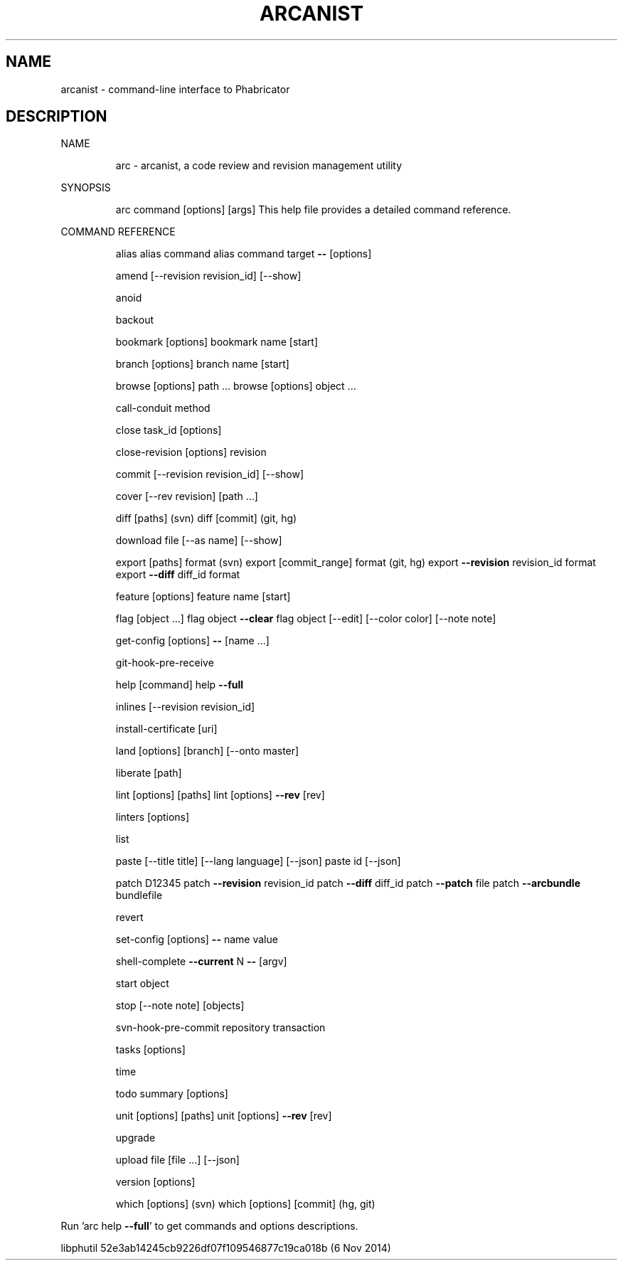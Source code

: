 .\" DO NOT MODIFY THIS FILE!  It was generated by help2man 1.46.2.
.TH ARCANIST "1" "November 2014" "arcanist 52e3ab14245cb9226df07f109546877c19ca018b (6 Nov 2014)" "User Commands"
.SH NAME
arcanist \- command-line interface to Phabricator
.SH DESCRIPTION
NAME
.IP
arc \- arcanist, a code review and revision management utility
.PP
SYNOPSIS
.IP
arc command [options] [args]
This help file provides a detailed command reference.
.PP
COMMAND REFERENCE
.IP
alias
alias command
alias command target \fB\-\-\fR [options]
.IP
amend [\-\-revision revision_id] [\-\-show]
.IP
anoid
.IP
backout
.IP
bookmark [options]
bookmark name [start]
.IP
branch [options]
branch name [start]
.IP
browse [options] path ...
browse [options] object ...
.IP
call\-conduit method
.IP
close task_id [options]
.IP
close\-revision [options] revision
.IP
commit [\-\-revision revision_id] [\-\-show]
.IP
cover [\-\-rev revision] [path ...]
.IP
diff [paths] (svn)
diff [commit] (git, hg)
.IP
download file [\-\-as name] [\-\-show]
.IP
export [paths] format (svn)
export [commit_range] format (git, hg)
export \fB\-\-revision\fR revision_id format
export \fB\-\-diff\fR diff_id format
.IP
feature [options]
feature name [start]
.IP
flag [object ...]
flag object \fB\-\-clear\fR
flag object [\-\-edit] [\-\-color color] [\-\-note note]
.IP
get\-config [options] \fB\-\-\fR [name ...]
.IP
git\-hook\-pre\-receive
.IP
help [command]
help \fB\-\-full\fR
.IP
inlines [\-\-revision revision_id]
.IP
install\-certificate [uri]
.IP
land [options] [branch] [\-\-onto master]
.IP
liberate [path]
.IP
lint [options] [paths]
lint [options] \fB\-\-rev\fR [rev]
.IP
linters [options]
.IP
list
.IP
paste [\-\-title title] [\-\-lang language] [\-\-json]
paste id [\-\-json]
.IP
patch D12345
patch \fB\-\-revision\fR revision_id
patch \fB\-\-diff\fR diff_id
patch \fB\-\-patch\fR file
patch \fB\-\-arcbundle\fR bundlefile
.IP
revert
.IP
set\-config [options] \fB\-\-\fR name value
.IP
shell\-complete \fB\-\-current\fR N \fB\-\-\fR [argv]
.IP
start object
.IP
stop [\-\-note note] [objects]
.IP
svn\-hook\-pre\-commit repository transaction
.IP
tasks [options]
.IP
time
.IP
todo summary [options]
.IP
unit [options] [paths]
unit [options] \fB\-\-rev\fR [rev]
.IP
upgrade
.IP
upload file [file ...] [\-\-json]
.IP
version [options]
.IP
which [options] (svn)
which [options] [commit] (hg, git)
.PP
Run 'arc help \fB\-\-full\fR' to get commands and options descriptions.
.PP
libphutil 52e3ab14245cb9226df07f109546877c19ca018b (6 Nov 2014)
